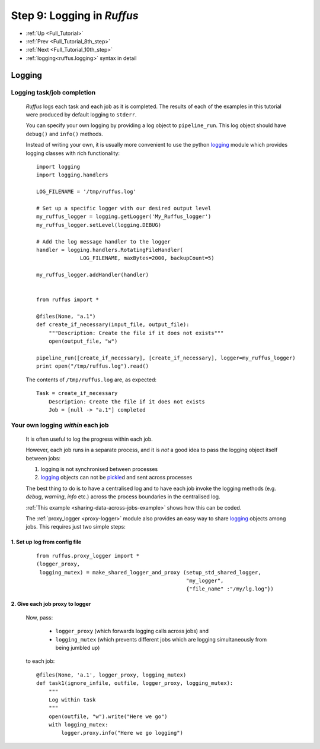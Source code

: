 .. _Full_Tutorial_9th_step:

###################################################################
Step 9: Logging in *Ruffus*
###################################################################
* :ref:`Up <Full_Tutorial>` 
* :ref:`Prev <Full_Tutorial_8th_step>` 
* :ref:`Next <Full_Tutorial_10th_step>` 
* :ref:`logging<ruffus.logging>` syntax in detail

***************************************
Logging
***************************************

=================================
Logging task/job completion
=================================
    *Ruffus* logs each task and each job as it is completed. The results of each
    of the examples in this tutorial were produced by default logging to ``stderr``.
    
    You can specify your own logging by providing a log object  to ``pipeline_run``.
    This log object should have ``debug()`` and ``info()`` methods.
    
    Instead of writing your own, it is usually more convenient to use the python
    `logging <http://docs.python.org/library/logging.html>`_
    module which provides logging classes with rich functionality::
    
    
    
        import logging
        import logging.handlers
        
        LOG_FILENAME = '/tmp/ruffus.log'
        
        # Set up a specific logger with our desired output level
        my_ruffus_logger = logging.getLogger('My_Ruffus_logger')
        my_ruffus_logger.setLevel(logging.DEBUG)
        
        # Add the log message handler to the logger
        handler = logging.handlers.RotatingFileHandler(
                      LOG_FILENAME, maxBytes=2000, backupCount=5)
        
        my_ruffus_logger.addHandler(handler)
        
        
        from ruffus import *
        
        @files(None, "a.1")
        def create_if_necessary(input_file, output_file):
            """Description: Create the file if it does not exists"""
            open(output_file, "w")
        
        pipeline_run([create_if_necessary], [create_if_necessary], logger=my_ruffus_logger)
        print open("/tmp/ruffus.log").read()

        
    .. ???

    The contents of ``/tmp/ruffus.log`` are, as expected::
    
        Task = create_if_necessary
            Description: Create the file if it does not exists
            Job = [null -> "a.1"] completed

=======================================
Your own logging *within* each job
=======================================

    It is often useful to log the progress within each job.
    
    However, each job runs in a separate process, and it is *not* a good
    idea to pass the logging object itself between jobs:
    
    #) logging is not synchronised between processes
    #) `logging <http://docs.python.org/library/logging.html>`_ objects can not be 
       `pickle <http://docs.python.org/library/pickle.html>`_\ d and sent across processes
        
    The best thing to do is to have a centralised log and to have each job invoke the
    logging methods (e.g. `debug`, `warning`, `info` etc.) across the process boundaries in
    the centralised log.
    
    :ref:`This example <sharing-data-across-jobs-example>` shows how this can be coded.
    
    The :ref:`proxy_logger <proxy-logger>` module also provides an easy way to share 
    `logging <http://docs.python.org/library/logging.html>`_ objects among
    jobs. This requires just two simple steps:
    
    
-------------------------------------
    1. Set up log from config file
-------------------------------------
    ::
    
        from ruffus.proxy_logger import *
        (logger_proxy, 
         logging_mutex) = make_shared_logger_and_proxy (setup_std_shared_logger, 
                                                        "my_logger", 
                                                        {"file_name" :"/my/lg.log"})
                                                        
-------------------------------------
    2. Give each job proxy to logger
-------------------------------------
        Now, pass:
        
            * ``logger_proxy`` (which forwards logging calls across jobs) and
            * ``logging_mutex`` (which prevents different jobs which are logging simultaneously 
              from being jumbled up) 
            
        to each job::
    
            @files(None, 'a.1', logger_proxy, logging_mutex)
            def task1(ignore_infile, outfile, logger_proxy, logging_mutex):
                """
                Log within task
                """
                open(outfile, "w").write("Here we go")
                with logging_mutex:
                    logger.proxy.info("Here we go logging")

